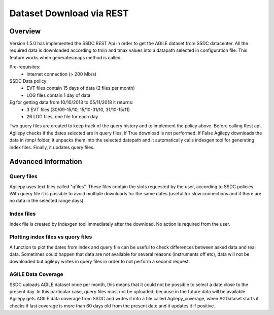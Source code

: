 *************************
Dataset Download via REST
*************************


Overview
********

Version 1.5.0 has implemented the SSDC REST Api in order to get the AGILE dataset from SSDC datacenter. All the required data is downloaded according to tmin and tmax values into a datapath selected in configuration file.
This feature works when generatesmaps method is called.


Pre-requisites:
 - Internet connection (> 200 Mb/s)

SSDC Data policy:
 - EVT files contain 15 days of data (2 files per month) 
 - LOG files contain 1 day of data

Eg for getting data from 10/10/2018 to 05/11/2018 it returns:
 - 3 EVT files (30/09-15/10, 15/10-31/10, 31/10-15/11)
 - 26 LOG files, one file for each day

Two query files are created to keep track of the query history and to implement the policy above. Before calling Rest api, Agilepy checks if the dates selected are in query files, if True download is not performed.
If False Agilepy downloads the data in /tmp/ folder, it unpacks them into the selected datapath and it automatically calls indexgen tool for generating index files. Finally, it updates query files.

Advanced Information
********************

Query files
===========

Agilepy uses text files called "qfiles". These files contain the slots requested by the user, according to SSDC policies. With query file it is possible to avoid multiple downloads for the same dates (useful for slow connections and if there are no data in the selected range days). 


Index files
===========
Index file is created by Indexgen tool immediately after the download. No action is required from the user.


Plotting index files vs query files
===================================

A function to plot the dates from index and query file can be useful to check differences between asked data and real data. Sometimes could happen that data are not available for several reasons (instruments off etc), 
data will not be downloaded but agilepy writes in query files in order to not perform a second request.

AGILE Data Coverage
===================

SSDC uploads AGILE dataset once per month, this means that it could not be possible to select a date close to the present day. 
In this particular case, query files must not be uploaded, because in the future data will be available.
Agilepy gets AGILE data coverage from SSDC and writes it into a file called Agilepy_coverage, when AGDataset starts it checks if last coverage is more than 60 days old from the present date and it updates it if positive.